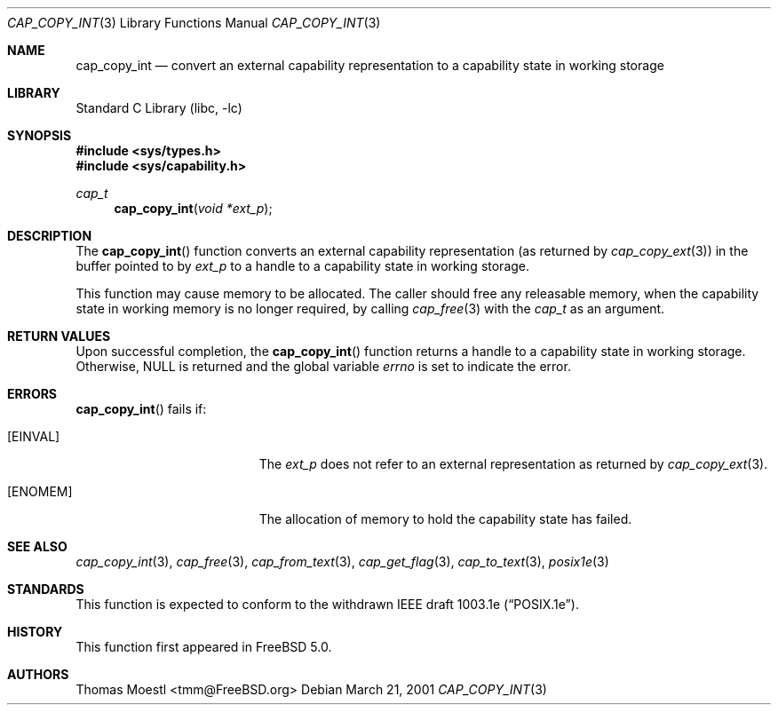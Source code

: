 .\"-
.\" Copyright (c) 2000 Robert N. M. Watson
.\" Copyright (c) 2001 Thomas Moestl
.\" All rights reserved.
.\"
.\" Redistribution and use in source and binary forms, with or without
.\" modification, are permitted provided that the following conditions
.\" are met:
.\" 1. Redistributions of source code must retain the above copyright
.\"    notice, this list of conditions and the following disclaimer.
.\" 2. Redistributions in binary form must reproduce the above copyright
.\"    notice, this list of conditions and the following disclaimer in the
.\"    documentation and/or other materials provided with the distribution.
.\"
.\" THIS SOFTWARE IS PROVIDED BY THE AUTHOR AND CONTRIBUTORS ``AS IS'' AND
.\" ANY EXPRESS OR IMPLIED WARRANTIES, INCLUDING, BUT NOT LIMITED TO, THE
.\" IMPLIED WARRANTIES OF MERCHANTABILITY AND FITNESS FOR A PARTICULAR PURPOSE
.\" ARE DISCLAIMED.  IN NO EVENT SHALL THE AUTHOR OR CONTRIBUTORS BE LIABLE
.\" FOR ANY DIRECT, INDIRECT, INCIDENTAL, SPECIAL, EXEMPLARY, OR CONSEQUENTIAL
.\" DAMAGES (INCLUDING, BUT NOT LIMITED TO, PROCUREMENT OF SUBSTITUTE GOODS
.\" OR SERVICES; LOSS OF USE, DATA, OR PROFITS; OR BUSINESS INTERRUPTION)
.\" HOWEVER CAUSED AND ON ANY THEORY OF LIABILITY, WHETHER IN CONTRACT, STRICT
.\" LIABILITY, OR TORT (INCLUDING NEGLIGENCE OR OTHERWISE) ARISING IN ANY WAY
.\" OUT OF THE USE OF THIS SOFTWARE, EVEN IF ADVISED OF THE POSSIBILITY OF
.\" SUCH DAMAGE.
.\"
.\" $FreeBSD$
.\"
.Dd March 21, 2001
.Dt CAP_COPY_INT 3
.Os
.Sh NAME
.Nm cap_copy_int
.Nd convert an external capability representation to a capability state in
working storage
.Sh LIBRARY
.Lb libc
.Sh SYNOPSIS
.In sys/types.h
.In sys/capability.h
.Ft cap_t
.Fn cap_copy_int "void *ext_p"
.Sh DESCRIPTION
The
.Fn cap_copy_int
function converts an external capability representation (as returned by
.Xr cap_copy_ext 3 )
in the buffer pointed to by
.Fa ext_p
to a handle to a capability state in working storage.
.Pp
This function may cause memory to be allocated.
The caller should free any releasable memory, when the capability state
in working memory is no longer required, by calling
.Xr cap_free 3
with the
.Vt cap_t
as an argument.
.Sh RETURN VALUES
Upon successful completion, the
.Fn cap_copy_int
function returns a handle to a capability state in working storage.
Otherwise,
.Dv NULL
is returned and the global variable
.Va errno
is set to indicate the error.
.Sh ERRORS
.Fn cap_copy_int
fails if:
.Bl -tag -width Er
.It Bq Er EINVAL
The
.Fa ext_p
does not refer to an external representation as returned by
.Xr cap_copy_ext 3 .
.It Bq Er ENOMEM
The allocation of memory to hold the capability state
has failed.
.El
.Sh SEE ALSO
.Xr cap_copy_int 3 ,
.Xr cap_free 3 ,
.Xr cap_from_text 3 ,
.Xr cap_get_flag 3 ,
.Xr cap_to_text 3 ,
.Xr posix1e 3
.Sh STANDARDS
This function is expected to conform to the withdrawn
IEEE draft 1003.1e
.Pq Dq POSIX.1e .
.Sh HISTORY
This function first appeared in
.Fx 5.0 .
.Sh AUTHORS
.An Thomas Moestl Aq tmm@FreeBSD.org
